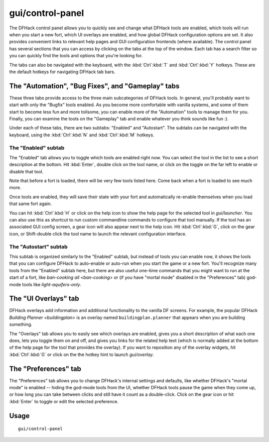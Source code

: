 gui/control-panel
=================

.. dfhack-tool::
    :summary: Configure DFHack and manage active DFHack tools.
    :tags: dfhack

The DFHack control panel allows you to quickly see and change what DFHack tools
are enabled, which tools will run when you start a new fort, which UI overlays
are enabled, and how global DFHack configuration options are set. It also
provides convenient links to relevant help pages and GUI configuration
frontends (where available). The control panel has several sections that you
can access by clicking on the tabs at the top of the window. Each tab has a
search filter so you can quickly find the tools and options that you're looking
for.

The tabs can also be navigated with the keyboard, with the :kbd:`Ctrl`:kbd:`T`
and :kbd:`Ctrl`:kbd:`Y` hotkeys. These are the default hotkeys for navigating
DFHack tab bars.

The "Automation", "Bug Fixes", and "Gameplay" tabs
--------------------------------------------------

These three tabs provide access to the three main subcategories of DFHack tools.
In general, you'll probably want to start with only the "Bugfix" tools enabled.
As you become more comfortable with vanilla systems, and some of them start to
become less fun and more toilsome, you can enable more of the "Automation"
tools to manage them for you. Finally, you can examine the tools on the
"Gameplay" tab and enable whatever you think sounds like fun :).

Under each of these tabs, there are two subtabs: "Enabled" and "Autostart". The
subtabs can be navigated with the keyboard, using the :kbd:`Ctrl`:kbd:`N` and
:kbd:`Ctrl`:kbd:`M` hotkeys.

The "Enabled" subtab
~~~~~~~~~~~~~~~~~~~~

The "Enabled" tab allows you to toggle which tools are enabled right now. You
can select the tool in the list to see a short description at the bottom. Hit
:kbd:`Enter`, double click on the tool name, or click on the toggle on the far
left to enable or disable that tool.

Note that before a fort is loaded, there will be very few tools listed here.
Come back when a fort is loaded to see much more.

Once tools are enabled, they will save their state with your fort and
automatically re-enable themselves when you load that same fort again.

You can hit :kbd:`Ctrl`:kbd:`H` or click on the help icon to show the help page
for the selected tool in `gui/launcher`. You can also use this as shortcut to
run custom commandline commands to configure that tool manually. If the tool has
an associated GUI config screen, a gear icon will also appear next to the help
icon. Hit :kbd:`Ctrl`:kbd:`G`, click on the gear icon, or Shift-double click
the tool name to launch the relevant configuration interface.

.. _dfhack-examples-guide:

The "Autostart" subtab
~~~~~~~~~~~~~~~~~~~~~~

This subtab is organized similarly to the "Enabled" subtab, but instead of
tools you can enable now, it shows the tools that you can configure DFHack to
auto-enable or auto-run when you start the game or a new fort. You'll recognize
many tools from the "Enabled" subtab here, but there are also useful one-time
commands that you might want to run at the start of a fort, like
`ban-cooking all <ban-cooking>` or (if you have "mortal mode" disabled in the
"Preferences" tab) god-mode tools like `light-aquifers-only`.

The "UI Overlays" tab
---------------------

DFHack overlays add information and additional functionality to the vanilla DF
screens. For example, the popular DFHack `Building Planner <buildingplan>` is
an overlay named ``buildingplan.planner`` that appears when you are building
something.

The "Overlays" tab allows you to easily see which overlays are enabled, gives
you a short description of what each one does, lets you toggle them on and off,
and gives you links for the related help text (which is normally added at the
bottom of the help page for the tool that provides the overlay). If you want to
reposition any of the overlay widgets, hit :kbd:`Ctrl`:kbd:`G` or click on the
the hotkey hint to launch `gui/overlay`.

The "Preferences" tab
---------------------

The "Preferences" tab allows you to change DFHack's internal settings and
defaults, like whether DFHack's "mortal mode" is enabled -- hiding the god-mode
tools from the UI, whether DFHack tools pause the game when they come up, or how
long you can take between clicks and still have it count as a double-click.
Click on the gear icon or hit :kbd:`Enter` to toggle or edit the selected
preference.

Usage
-----

::

    gui/control-panel
